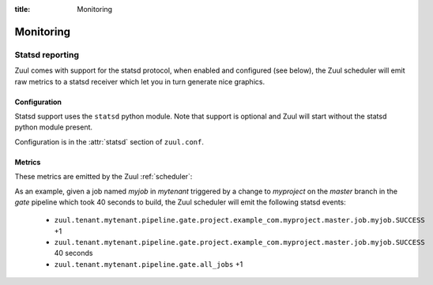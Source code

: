 :title: Monitoring

Monitoring
==========

.. _statsd:

Statsd reporting
----------------

Zuul comes with support for the statsd protocol, when enabled and configured
(see below), the Zuul scheduler will emit raw metrics to a statsd receiver
which let you in turn generate nice graphics.

Configuration
~~~~~~~~~~~~~

Statsd support uses the ``statsd`` python module.  Note that support
is optional and Zuul will start without the statsd python module
present.

Configuration is in the :attr:`statsd` section of ``zuul.conf``.

Metrics
~~~~~~~

These metrics are emitted by the Zuul :ref:`scheduler`:

.. stat:: zuul.event.<driver>.<type>
   :type: counter

   Zuul will report counters for each type of event it receives from
   each of its configured drivers.

.. stat:: zuul.tenant.<tenant>.event_enqueue_processing_time
   :type: timer

   A timer metric reporting the time from when the scheduler receives
   a trigger event from a driver until the corresponding item is
   enqueued in a pipeline.  This measures the performance of the
   scheduler in dispatching events.

.. stat:: zuul.tenant.<tenant>.event_enqueue_time
   :type: timer

   A timer metric reporting the time from when a trigger event was
   received from the remote system to when the corresponding item is
   enqueued in a pipeline.  This includes
   :stat:`zuul.tenant.<tenant>.event_enqueue_processing_time` and any
   driver-specific pre-processing of the event.

.. stat:: zuul.tenant.<tenant>.pipeline

   Holds metrics specific to jobs. This hierarchy includes:

   .. stat:: <pipeline name>

      A set of metrics for each pipeline named as defined in the Zuul
      config.

      .. stat:: all_jobs
         :type: counter

         Number of jobs triggered by the pipeline.

      .. stat:: current_changes
         :type: gauge

         The number of items currently being processed by this
         pipeline.

      .. stat:: project

         This hierarchy holds more specific metrics for each project
         participating in the pipeline.

         .. stat:: <canonical_hostname>

            The canonical hostname for the triggering project.
            Embedded ``.`` characters will be translated to ``_``.

            .. stat:: <project>

               The name of the triggering project.  Embedded ``/`` or
               ``.`` characters will be translated to ``_``.

               .. stat:: <branch>

                  The name of the triggering branch.  Embedded ``/`` or
                  ``.`` characters will be translated to ``_``.

                  .. stat:: job

                     Subtree detailing per-project job statistics:

                     .. stat:: <jobname>

                        The triggered job name.

                        .. stat:: <result>
                           :type: counter, timer

                           A counter for each type of result (e.g., ``SUCCESS`` or
                           ``FAILURE``, ``ERROR``, etc.) for the job.  If the
                           result is ``SUCCESS`` or ``FAILURE``, Zuul will
                           additionally report the duration of the build as a
                           timer.

                        .. stat:: wait_time
                           :type: timer

                           How long each item spent in the pipeline before its first job
                           started.

                  .. stat:: current_changes
                     :type: gauge

                     The number of items of this project currently being
                     processed by this pipeline.

                  .. stat:: resident_time
                     :type: timer

                     A timer metric reporting how long each item for this
                     project has been in the pipeline.

                  .. stat:: total_changes
                     :type: counter

                     The number of changes for this project processed by the
                     pipeline since Zuul started.

      .. stat:: resident_time
         :type: timer

         A timer metric reporting how long each item has been in the
         pipeline.

      .. stat:: total_changes
         :type: counter

         The number of changes processed by the pipeline since Zuul
         started.

      .. stat:: trigger_events
         :type: gauge

         The size of the pipeline's trigger event queue.

      .. stat:: result_events
         :type: gauge

         The size of the pipeline's result event queue.

      .. stat:: management_events
         :type: gauge

         The size of the pipeline's management event queue.

.. stat:: zuul.executor.<executor>

   Holds metrics emitted by individual executors.  The ``<executor>``
   component of the key will be replaced with the hostname of the
   executor.

   .. stat:: merger.<result>
      :type: counter

      Incremented to represent the status of a Zuul executor's merger
      operations. ``<result>`` can be either ``SUCCESS`` or ``FAILURE``.
      A failed merge operation which would be accounted for as a ``FAILURE``
      is what ends up being returned by Zuul as a ``MERGER_FAILURE``.

   .. stat:: builds
      :type: counter

      Incremented each time the executor starts a build.

   .. stat:: starting_builds
      :type: gauge, timer

      The number of builds starting on this executor and a timer containing
      how long jobs were in this state. These are builds which have not yet
      begun their first pre-playbook.

      The timer needs special thoughts when interpreting it because it
      aggregates all jobs. It can be useful when aggregating it over a longer
      period of time (maybe a day) where fast rising graphs could indicate e.g.
      IO problems of the machines the executors are running on. But it has to
      be noted that a rising graph also can indicate a higher usage of complex
      jobs using more required projects. Also comparing several executors might
      give insight if the graphs differ a lot from each other. Typically the
      jobs are equally distributed over all executors (in the same zone when
      using the zone feature) and as such the starting jobs timers (aggregated
      over a large enough interval) should not differ much.

   .. stat:: running_builds
      :type: gauge

      The number of builds currently running on this executor.  This
      includes starting builds.

   .. stat:: paused_builds
      :type: gauge

      The number of currently paused builds on this executor.

   .. stat:: phase

      Subtree detailing per-phase execution statistics:

      .. stat:: <phase>

         ``<phase>`` represents a phase in the execution of a job.
         This can be an *internal* phase (such as ``setup`` or ``cleanup``) as
         well as *job* phases such as ``pre``, ``run`` or ``post``.

         .. stat:: <result>
            :type: counter

            A counter for each type of result.
            These results do not, by themselves, determine the status of a build
            but are indicators of the exit status provided by Ansible for the
            execution of a particular phase.

            Example of possible counters for each phase are: ``RESULT_NORMAL``,
            ``RESULT_TIMED_OUT``, ``RESULT_UNREACHABLE``, ``RESULT_ABORTED``.

   .. stat:: load_average
      :type: gauge

      The one-minute load average of this executor, multiplied by 100.

   .. stat:: pause
      :type: gauge

      Indicates if the executor is paused. 1 means paused else 0.

   .. stat:: pct_used_ram
      :type: gauge

      The used RAM (excluding buffers and cache) on this executor, as
      a percentage multiplied by 100.

  .. stat:: pct_used_ram_cgroup
     :type: gauge

     The used RAM (excluding buffers and cache) on this executor allowed by
     the cgroup, as percentage multiplied by 100.

.. stat:: zuul.nodepool.requests

   Holds metrics related to Zuul requests and responses from Nodepool.

   States are one of:

      *requested*
        Node request submitted by Zuul to Nodepool
      *canceled*
        Node request was canceled by Zuul
      *failed*
        Nodepool failed to fulfill a node request
      *fulfilled*
        Nodes were assigned by Nodepool

   .. stat:: <state>
      :type: timer

      Records the elapsed time from request to completion for states
      `failed` and `fulfilled`.  For example,
      ``zuul.nodepool.request.fulfilled.mean`` will give the average
      time for all fulfilled requests within each ``statsd`` flush
      interval.

      A lower value for `fulfilled` requests is better.  Ideally,
      there will be no `failed` requests.

   .. stat:: <state>.total
      :type: counter

      Incremented when nodes are assigned or removed as described in
      the states above.

   .. stat:: <state>.size.<size>
      :type: counter, timer

      Increments for the node count of each request.  For example, a
      request for 3 nodes would use the key
      ``zuul.nodepool.requests.requested.size.3``; fulfillment of 3
      node requests can be tracked with
      ``zuul.nodepool.requests.fulfilled.size.3``.

      The timer is implemented for ``fulfilled`` and ``failed``
      requests.  For example, the timer
      ``zuul.nodepool.requests.failed.size.3.mean`` gives the average
      time of 3-node failed requests within the ``statsd`` flush
      interval.  A lower value for `fulfilled` requests is better.
      Ideally, there will be no `failed` requests.

   .. stat:: <state>.label.<label>
      :type: counter, timer

      Increments for the label of each request.  For example, requests
      for `centos7` nodes could be tracked with
      ``zuul.nodepool.requests.requested.centos7``.

      The timer is implemented for ``fulfilled`` and ``failed``
      requests.  For example, the timer
      ``zuul.nodepool.requests.fulfilled.label.centos7.mean`` gives
      the average time of ``centos7`` fulfilled requests within the
      ``statsd`` flush interval.  A lower value for `fulfilled`
      requests is better.  Ideally, there will be no `failed`
      requests.

   .. stat:: current_requests
      :type: gauge

      The number of outstanding nodepool requests from Zuul.  Ideally
      this will be at zero, meaning all requests are fulfilled.
      Persistently high values indicate more testing node resources
      would be helpful.

   .. stat:: resources

      Holds metrics about resource usage by tenant or project if resources
      of nodes are reported by nodepool.

      .. stat:: tenant

         Holds resource usage metrics by tenant.

         .. stat:: <tenant>.<resource>
            :type: counter, gauge

            Counter with the summed usage by tenant as <resource> seconds and
            gauge with the currently used resources by tenant.

      .. stat:: project

         Holds resource usage metrics by project.

         .. stat:: <project>.<resource>
            :type: counter, gauge

            Counter with the summed usage by project as <resource> seconds and
            gauge with the currently used resources by project.


.. stat:: zuul.mergers

   Holds metrics related to Zuul mergers.

   .. stat:: online
      :type: gauge

      The number of Zuul merger processes online.

   .. stat:: jobs_running
      :type: gauge

      The number of merge jobs running.

   .. stat:: jobs_queued
      :type: gauge

      The number of merge jobs waiting for a merger.  This should
      ideally be zero; persistent higher values indicate more merger
      resources would be useful.

.. stat:: zuul.executors

   Holds metrics related to unzoned executors.

   This is a copy of :stat:`zuul.executors.unzoned`.  It does not
   include information about zoned executors.

   .. warning:: The metrics at this location are deprecated and will
                be removed in a future version.  Please begin using
                :stat:`zuul.executors.unzoned` instead.

   .. stat:: online
      :type: gauge

      The number of Zuul executor processes online.

   .. stat:: accepting
      :type: gauge

      The number of Zuul executor processes accepting new jobs.

   .. stat:: jobs_running
      :type: gauge

      The number of executor jobs running.

   .. stat:: jobs_queued
      :type: gauge

      The number of jobs allocated nodes, but queued waiting for an
      executor to run on.  This should ideally be at zero; persistent
      higher values indicate more executor resources would be useful.

   .. stat:: unzoned

      Holds metrics related to unzoned executors.

      .. stat:: online
         :type: gauge

         The number of unzoned Zuul executor processes online.

      .. stat:: accepting
         :type: gauge

         The number of unzoned Zuul executor processes accepting new
         jobs.

      .. stat:: jobs_running
         :type: gauge

         The number of unzoned executor jobs running.

      .. stat:: jobs_queued
         :type: gauge

         The number of jobs allocated nodes, but queued waiting for an
         unzoned executor to run on.  This should ideally be at zero;
         persistent higher values indicate more executor resources
         would be useful.

   .. stat:: zone

      Holds metrics related to zoned executors.

      .. stat:: <zone>.online
         :type: gauge

         The number of Zuul executor processes online in this zone.

      .. stat:: <zone>.accepting
         :type: gauge

         The number of Zuul executor processes accepting new jobs in
         this zone.

      .. stat:: <zone>.jobs_running
         :type: gauge

         The number of executor jobs running in this zone.

      .. stat:: <zone>.jobs_queued
         :type: gauge

         The number of jobs allocated nodes, but queued waiting for an
         executor in this zone to run on.  This should ideally be at
         zero; persistent higher values indicate more executor
         resources would be useful.

.. stat:: zuul.scheduler

   Holds metrics related to the Zuul scheduler.

   .. stat:: eventqueues

      Holds metrics about the event queue lengths in the Zuul scheduler.

      .. stat:: trigger
         :type: gauge

         The size of the current trigger event queue.

      .. stat:: result
         :type: gauge

         The size of the current result event queue.

      .. stat:: management
         :type: gauge

         The size of the current management event queue.

.. stat:: zuul.geard

   Gearman job distribution statistics.  Gearman jobs encompass the
   wide variety of distributed jobs running within the scheduler and
   across mergers and executors.  These stats are emitted by the `gear
   <https://pypi.org/project/gear/>`__ library.

   .. stat:: running
      :type: gauge

      Jobs that Gearman has actively running.  The longest running
      jobs will usually relate to active job execution so you would
      expect this to have a lower bound around there.  Note this may
      be lower than active nodes, as a multiple-node job will only
      have one active Gearman job.

   .. stat:: waiting
      :type: gauge

      Jobs waiting in the gearman queue.  This would be expected to be
      around zero; note that this is *not* related to the backlogged
      queue of jobs waiting for a node allocation (node allocations
      are via Zookeeper).  If this is unexpectedly high, see
      :ref:`debug_gearman` for queue debugging tips to find out which
      particular function calls are waiting.

   .. stat:: total
      :type: gauge

      The sum of the `running` and `waiting` jobs.

As an example, given a job named `myjob` in `mytenant` triggered by a
change to `myproject` on the `master` branch in the `gate` pipeline
which took 40 seconds to build, the Zuul scheduler will emit the
following statsd events:

  * ``zuul.tenant.mytenant.pipeline.gate.project.example_com.myproject.master.job.myjob.SUCCESS`` +1
  * ``zuul.tenant.mytenant.pipeline.gate.project.example_com.myproject.master.job.myjob.SUCCESS``  40 seconds
  * ``zuul.tenant.mytenant.pipeline.gate.all_jobs`` +1
